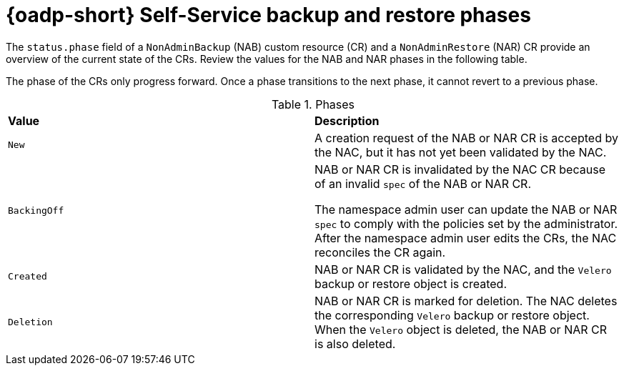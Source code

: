 // Module included in the following assemblies:
//
// backup_and_restore/application_backup_and_restore/oadp-self-service/oadp-self-service.adoc

:_mod-docs-content-type: CONCEPT
[id="oadp-self-service-phases_{context}"]
= {oadp-short} Self-Service backup and restore phases

The `status.phase` field of a `NonAdminBackup` (NAB) custom resource (CR) and a `NonAdminRestore` (NAR) CR provide an overview of the current state of the CRs. Review the values for the NAB and NAR phases in the following table.

The phase of the CRs only progress forward. Once a phase transitions to the next phase, it cannot revert to a previous phase.

.Phases
|===
|*Value* |*Description*
|`New`|A creation request of the NAB or NAR CR is accepted by the NAC, but it has not yet been validated by the NAC.
|`BackingOff`|NAB or NAR CR is invalidated by the NAC CR because of an invalid `spec` of the NAB or NAR  CR. 

The namespace admin user can update the NAB or NAR `spec` to comply with the policies set by the administrator. After the namespace admin user edits the CRs, the NAC reconciles the CR again.
|`Created`|NAB or NAR CR is validated by the NAC, and the `Velero` backup or restore object is created.
|`Deletion`|NAB or NAR CR is marked for deletion. The NAC deletes the corresponding `Velero` backup or restore object. When the `Velero` object is deleted, the NAB or NAR CR is also deleted.
|===